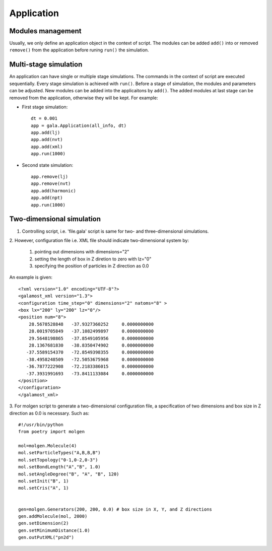 Application
===========

Modules management
------------------

Usually, we only define an application object in the context of script. The modules can be 
added ``add()`` into or removed ``remove()`` from the application before runing ``run()`` the simulation. 

.. py:class::  Application(all_info, dt)

   The constructor of an application object.
	  
   :param AllInfo all_info: system information
   :param float dt: integration time step	   

   .. py:function:: add(object)
   
      adds an object to the application.
	  
   .. py:function:: remove(object)
   
      removes an added object.
	  
   .. py:function:: clear()
   
      removes all objects from the application.
	  
   .. py:function:: setDt(float dt)
   
      sets integration time step.	  
	  
   .. py:function:: run(unsigned int N)
   
      runs the simulation for N time steps.
	  
   Example::
   
      dt = 0.001
      app = gala.Application(all_info, dt)
      # builds up an application.
      app.run(10000)
      # runs the simulation for 10000 time steps.


Multi-stage simulation 
----------------------

An application can have single or multiple stage simulations. The commands in the context of script are executed sequentially.
Every stage simulation is achieved with ``run()``.  Before a stage of simulation, the modules and parameters can be adjusted.
New modules can be added into the applicaitons by ``add()``. The added modules at last stage can be removed from the application, 
otherwise they will be kept. For example:

* First stage simulation::

   dt = 0.001
   app = gala.Application(all_info, dt)
   app.add(lj)
   app.add(nvt)
   app.add(xml)
   app.run(1000)
  
* Second state simulation::

   app.remove(lj)
   app.remove(nvt)
   app.add(harmonic)
   app.add(npt)
   app.run(1000)
   
   
Two-dimensional simulation 
--------------------------

1. Controlling script, i.e. 'file.gala' script is same for two- and three-dimensional simulations.
 
2. However, configuration file i.e. XML file should indicate two-dimensional 
system by:

   1. pointing out dimensions with dimensions="2"
   2. setting the length of box in Z diretion to zero with lz="0"
   3. specifying the position of particles in Z direction as 0.0
   
An example is given::

   <?xml version="1.0" encoding="UTF-8"?>
   <galamost_xml version="1.3">
   <configuration time_step="0" dimensions="2" natoms="8" >
   <box lx="200" ly="200" lz="0"/>
   <position num="8">
       28.5678528848   -37.9327360252     0.0000000000
       28.0019705849   -37.1082499897     0.0000000000
       29.5648198865   -37.8549105956     0.0000000000
       28.1367681830   -38.8350474902     0.0000000000
      -37.5589154370   -72.8549398355     0.0000000000
      -38.4958248509   -72.5053675968     0.0000000000
      -36.7877222908   -72.2183386015     0.0000000000
      -37.3931991693   -73.8411133084     0.0000000000 
   </position>
   </configuration>
   </galamost_xml>	  

3. For molgen script to generate a two-dimensional configuration file, a specification of two dimensions 
and box size in Z direction as 0.0 is necessary. Such as::


    #!/usr/bin/python
    from poetry import molgen
    
    mol=molgen.Molecule(4)
    mol.setParticleTypes("A,B,B,B")
    mol.setTopology("0-1,0-2,0-3")
    mol.setBondLength("A","B", 1.0)
    mol.setAngleDegree("B", "A", "B", 120)
    mol.setInit("B", 1)
    mol.setCris("A", 1)
    
    
    gen=molgen.Generators(200, 200, 0.0) # box size in X, Y, and Z directions
    gen.addMolecule(mol, 2000)
    gen.setDimension(2)
    gen.setMinimumDistance(1.0)
    gen.outPutXML("pn2d")

  
